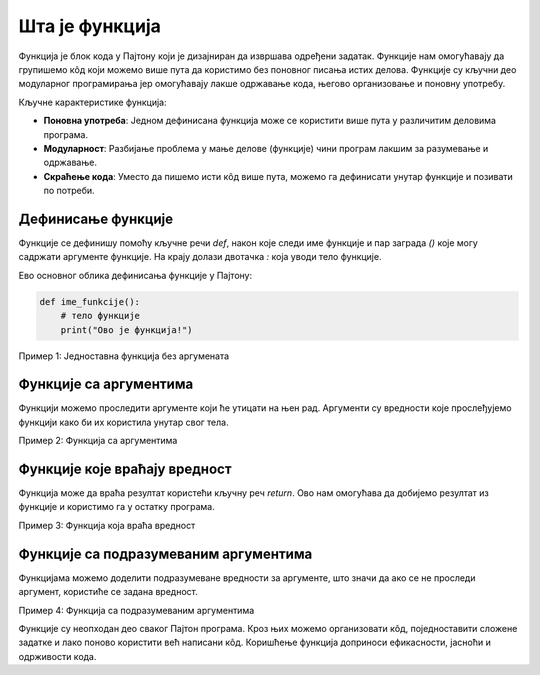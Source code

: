 Шта је функција
=================

.. raw:: html

   <iframe width="780" height="420" src="https://www.youtube.com/embed/KJunouxilpo?si=sPE5h4hXG28NegIa" title="YouTube video player" frameborder="0" allow="accelerometer; autoplay; clipboard-write; encrypted-media; gyroscope; picture-in-picture; web-share" referrerpolicy="strict-origin-when-cross-origin" allowfullscreen></iframe>

Функција је блок кода у Пајтону који је дизајниран да извршава одређени задатак. Функције нам омогућавају да групишемо кôд који можемо више пута да користимо без поновног писања истих делова.
Функције су кључни део модуларног програмирања јер омогућавају лакше одржавање кода, његово организовање и поновну употребу.

Кључне карактеристике функција:

- **Поновна употреба**: Једном дефинисана функција може се користити више пута у различитим деловима програма.
- **Модуларност**: Разбијање проблема у мање делове (функције) чини програм лакшим за разумевање и одржавање.
- **Скраћење кода**: Уместо да пишемо исти кôд више пута, можемо га дефинисати унутар функције и позивати по потреби.


Дефинисање функције
--------------------

Функције се дефинишу помоћу кључне речи `def`, након које следи име функције и пар заграда `()` које могу садржати аргументе функције. На крају долази двотачка `:` која уводи тело функције.

Ево основног облика дефинисања функције у Пајтону:

.. code-block:: python
   

   def ime_funkcije():
       # тело функције
       print("Ово је функција!")


Пример 1: Једноставна функција без аргумената

.. activecode:: funkcije2
   :coach:
   
   def pozdrav():
       print("Здраво, добродошли у Пајтон!")


              # Када позовемо ову функцију, она ће исписати поруку:
   pozdrav()  # Резултат: Здраво, добродошли у Пајтон! 




Функције са аргументима
--------------------------

Функцији можемо проследити аргументе који ће утицати на њен рад. Аргументи су вредности које прослеђујемо функцији како би их користила унутар свог тела.

Пример 2: Функција са аргументима

.. activecode:: funkcije3
   :coach:

   def zbir(a, b):
       rezultat = a + b
       print("Збир", a, "и", b, "је", rezultat)

   zbir(5, 10)  # Резултат: Збир 5 и 10 је 15
	
	

Функције које враћају вредност
----------------------------------

Функција може да враћа резултат користећи кључну реч `return`. Ово нам омогућава да добијемо резултат из функције и користимо га у остатку програма.

Пример 3: Функција која враћа вредност

.. activecode:: funkcije4
   :coach:

   def mnozenje(a, b):
       return a * b

   rezultat = mnozenje(4, 5)
   print(rezultat)  # Резултат: 20
   
   
Функције са подразумеваним аргументима
--------------------------------------------

Функцијама можемо доделити подразумеване вредности за аргументе, што значи да ако се не проследи аргумент, користиће се задана вредност.

Пример 4: Функција са подразумеваним аргументима

.. activecode:: funkcije5
   :coach:

   def pozdrav(ime="Гост"):
       print("Здраво", ime,"!")

   # Можемо позвати функцију са или без аргумента:
   
   pozdrav()  # Резултат: Здраво, Гост!
   pozdrav("Ана")  # Резултат: Здраво, Ана!
   
   

Функције су неопходан део сваког Пајтон програма. Кроз њих можемо организовати кôд, поједноставити сложене задатке и лако поново користити већ написани кôд. Коришћење 
функција доприноси ефикасности, јасноћи и одрживости кода.